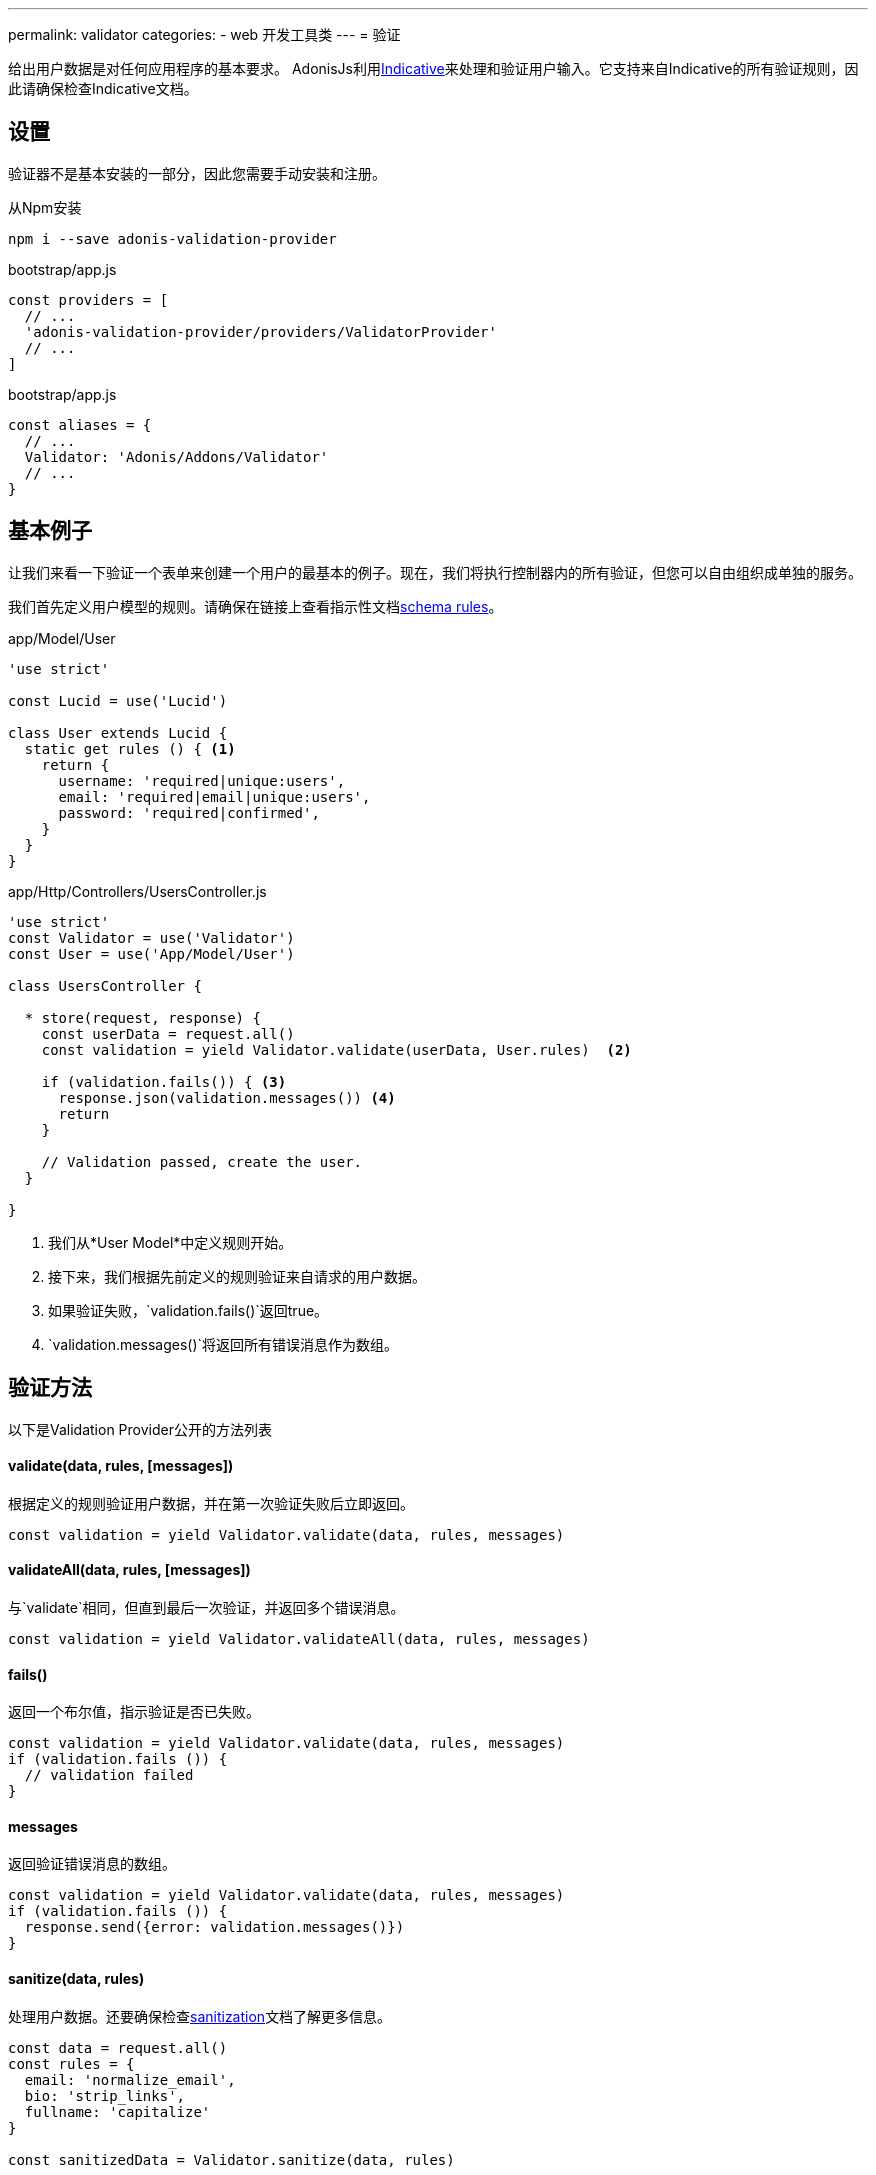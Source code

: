 ---
permalink: validator
categories:
- web 开发工具类
---
= 验证

toc::[]

给出用户数据是对任何应用程序的基本要求。 AdonisJs利用link:http://indicative.adonisjs.com/[Indicative, window="_blank"]来处理和验证用户输入。它支持来自Indicative的所有验证规则，因此请确保检查Indicative文档。

== 设置
验证器不是基本安装的一部分，因此您需要手动安装和注册。

.从Npm安装
[source, bash]
----
npm i --save adonis-validation-provider
----

.bootstrap/app.js
[source, javascript]
----
const providers = [
  // ...
  'adonis-validation-provider/providers/ValidatorProvider'
  // ...
]
----

.bootstrap/app.js
[source, javascript]
----
const aliases = {
  // ...
  Validator: 'Adonis/Addons/Validator'
  // ...
}
----

== 基本例子
让我们来看一下验证一个表单来创建一个用户的最基本的例子。现在，我们将执行控制器内的所有验证，但您可以自由组织成单独的服务。

我们首先定义用户模型的规则。请确保在链接上查看指示性文档link:http://indicative.adonisjs.com/#indicative-schema-rules[schema rules, window="_blank"]。

.app/Model/User
[source, javascript]
----
'use strict'

const Lucid = use('Lucid')

class User extends Lucid {
  static get rules () { <1>
    return {
      username: 'required|unique:users',
      email: 'required|email|unique:users',
      password: 'required|confirmed',
    }
  }
}
----

.app/Http/Controllers/UsersController.js
[source, javascript]
----
'use strict'
const Validator = use('Validator')
const User = use('App/Model/User')

class UsersController {

  * store(request, response) {
    const userData = request.all()
    const validation = yield Validator.validate(userData, User.rules)  <2>

    if (validation.fails()) { <3>
      response.json(validation.messages()) <4>
      return
    }

    // Validation passed, create the user.
  }

}
----

<1> 我们从*User Model*中定义规则开始。
<2> 接下来，我们根据先前定义的规则验证来自请求的用户数据。
<3> 如果验证失败，`validation.fails()`返回true。
<4> `validation.messages()`将返回所有错误消息作为数组。


== 验证方法
以下是Validation Provider公开的方法列表

==== validate(data, rules, [messages])
根据定义的规则验证用户数据，并在第一次验证失败后立即返回。

[source, javascript]
----
const validation = yield Validator.validate(data, rules, messages)
----

==== validateAll(data, rules, [messages])
与`validate`相同，但直到最后一次验证，并返回多个错误消息。

[source, javascript]
----
const validation = yield Validator.validateAll(data, rules, messages)
----

==== fails()
返回一个布尔值，指示验证是否已失败。

[source, javascript]
----
const validation = yield Validator.validate(data, rules, messages)
if (validation.fails ()) {
  // validation failed
}
----

==== messages
返回验证错误消息的数组。

[source, javascript]
----
const validation = yield Validator.validate(data, rules, messages)
if (validation.fails ()) {
  response.send({error: validation.messages()})
}
----

==== sanitize(data, rules)
处理用户数据。还要确保检查link:sanitization[sanitization]文档了解更多信息。

[source, javascript]
----
const data = request.all()
const rules = {
  email: 'normalize_email',
  bio: 'strip_links',
  fullname: 'capitalize'
}

const sanitizedData = Validator.sanitize(data, rules)
----

==== is
您可以使用is方法进行内联验证，而不是进行完整的验证生命周期。


[source, javascript]
----
if (Validator.is.email('foo')) {
  // ...
}
----

==== sanitizor
与`is`相同，您可以进行内联数据处理。

[source, javascript]
----
const sanitizedEmail = Validator
  .sanitizor
  .normalizeEmail('bar.sneaky+foo@googlemail.com')

// returns barsneaky@gmail.com
----

== 自定义规则
AdonisJs通过Indicative支持所有的验证规则，但也只添加了一些仅适用于AdonisJs的规则。以下是自定义规则的列表。

==== unique(tableName, [fieldName])
确定给定数据库表中给定的值是唯一的。

[source, javascript]
.app/Model/User
----
'use strict'

class User extends Lucid {

  static get rules () {
    return {
      email: 'unique:users,email'
    }
  }

}
----

现在，当尝试更新用户时，您不会想要为同一用户运行唯一的验证。可以通过定义一个`whereNot`子句来实现。

[source, javascript]
.app/Model/User
----
'use strict'

class User extends Lucid {

  static rules (userId) {
    return {
      email: `unique:users,email,id,${userId}`
    }
  }

}
----

在你的控制器里，你可以做

.app/Http/Controllers/UsersController
[source, javascript]
----
'use strict'

const User = use('App/Model/User')

class UsersController {

  * update (request, response) {
    const userId = request.param('id')

    const rules = User.rules(userId) <1>
    const validation = yield Validator.validate(request.all(), rules)
  }

}
----

<1> 从*User Model*中获取规则时，我们会传递在检查邮件唯一性时被忽略的用户标识。

== 扩展验证器
通常，您需要通过添加新的验证规则来扩展*Validator Provider*。您可以使用由链接提供的`extend`方法link:http://indicative.adonisjs.com/#indicative-extending[Indicative, window="_blank"]。

==== 具体应用
对于特定于应用程序的规则，您可以使用`app/Listeners/Http.js`文件来监听*start*事件和您的自定义规则。

.app/Listeners/Http.js
[source, javascript]
----
Http.onStart = function () {

  const Validator = use('Adonis/Addons/Validator')
  Validator.extend('adult', (data, field, message, args, get) => {

    return new Promise((resolve, reject) => {
      const fieldValue = get(data, field)
      if (fieldValue > 18) {
        resolve('Allowed')
        return
      }
      reject(message)
    })

  }, 'You must be an adult')

}
----

==== Via Provider
如果您正在为AdonisJ编写module/addon，则可以在服service provider的`boot`方法中添加自定义规则。

[source, javascript]
----
const ServiceProvider = require('adonis-fold').ServiceProvider

class MyServiceProvider extends ServiceProvider {

  _adultValidation (data, field, message, args, get) {

    return new Promise((resolve, reject) => {
      const fieldValue = get(data, field)
      if (fieldValue > 18) {
        resolve('Allowed')
        return
      }
      reject(message)
    })

  }

  boot () {
    const Validator = use('Adonis/Addons/Validator')
    Validator.extend('adult', this._adultValidation, 'You must be an adult')
  }

  * register () {
    // register bindings
  }

}
----

您可以像任何其他验证规则一样使用上述定义的`adult`。
